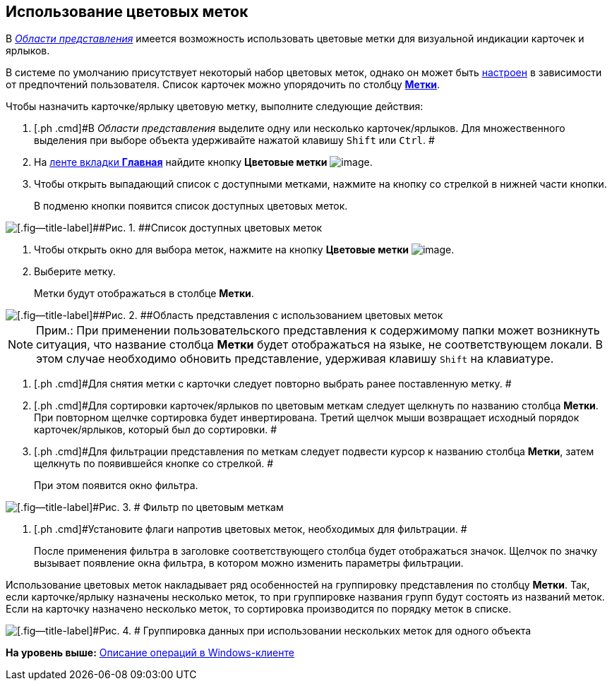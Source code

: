 [[ariaid-title1]]
== Использование цветовых меток

В xref:Interface_view_area.html[[.dfn .term]_Области представления_] имеется возможность использовать цветовые метки для визуальной индикации карточек и ярлыков.

В системе по умолчанию присутствует некоторый набор цветовых меток, однако он может быть xref:Navigator_settings_colour_label.adoc[настроен] в зависимости от предпочтений пользователя. Список карточек можно упорядочить по столбцу xref:ViewArea_colour_label.html[[.keyword]*Метки*].

Чтобы назначить карточке/ярлыку цветовую метку, выполните следующие действия:

. [.ph .cmd]#В [.dfn .term]_Области представления_ выделите одну или несколько карточек/ярлыков. Для множественного выделения при выборе объекта удерживайте нажатой клавишу [.kbd .ph .userinput]`Shift` или [.kbd .ph .userinput]`Ctrl`. #
. [.ph .cmd]#На xref:Interface_ribbon_main.html[ленте вкладки [.keyword]*Главная*] найдите кнопку [.keyword]*Цветовые метки* image:img/Buttons/colour_labels.png[image].#
. [.ph .cmd]#Чтобы открыть выпадающий список с доступными метками, нажмите на кнопку со стрелкой в нижней части кнопки.#
+
В подменю кнопки появится список доступных цветовых меток.

image::img/Ribbon_main_colour_label.png[[.fig--title-label]##Рис. 1. ##Список доступных цветовых меток]
. [.ph .cmd]#Чтобы открыть окно для выбора меток, нажмите на кнопку [.keyword]*Цветовые метки* image:img/Buttons/colour_labels.png[image].#
. [.ph .cmd]#Выберите метку.#
+
Метки будут отображаться в столбце [.keyword]*Метки*.

image::img/View_colour_labels.png[[.fig--title-label]##Рис. 2. ##Область представления с использованием цветовых меток]

[NOTE]
====
[.note__title]#Прим.:# При применении пользовательского представления к содержимому папки может возникнуть ситуация, что название столбца [.keyword]*Метки* будет отображаться на языке, не соответствующем локали. В этом случае необходимо обновить представление, удерживая клавишу [.kbd .ph .userinput]`Shift` на клавиатуре.
====
. [.ph .cmd]#Для снятия метки с карточки следует повторно выбрать ранее поставленную метку. #
. [.ph .cmd]#Для сортировки карточек/ярлыков по цветовым меткам следует щелкнуть по названию столбца [.keyword]*Метки*. При повторном щелчке сортировка будет инвертирована. Третий щелчок мыши возвращает исходный порядок карточек/ярлыков, который был до сортировки. #
. [.ph .cmd]#Для фильтрации представления по меткам следует подвести курсор к названию столбца [.keyword]*Метки*, затем щелкнуть по появившейся кнопке со стрелкой. #
+
При этом появится окно фильтра.

image::img/View_colour_labels_filter.png[[.fig--title-label]#Рис. 3. # Фильтр по цветовым меткам]
. [.ph .cmd]#Установите флаги напротив цветовых меток, необходимых для фильтрации. #
+
После применения фильтра в заголовке соответствующего столбца будет отображаться значок. Щелчок по значку вызывает появление окна фильтра, в котором можно изменить параметры фильтрации.

Использование цветовых меток накладывает ряд особенностей на группировку представления по столбцу [.keyword]*Метки*. Так, если карточке/ярлыку назначены несколько меток, то при группировке названия групп будут состоять из названий меток. Если на карточку назначено несколько меток, то сортировка производится по порядку меток в списке.

image::img/View_grouping_colour_label.png[[.fig--title-label]#Рис. 4. # Группировка данных при использовании нескольких меток для одного объекта]

*На уровень выше:* xref:../topics/Operations_winclient.adoc[Описание операций в Windows-клиенте]
